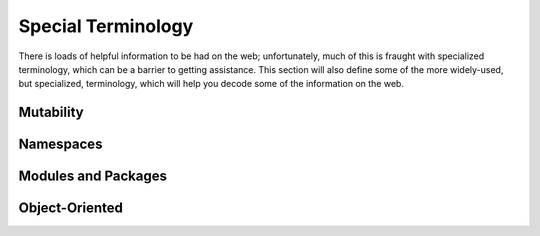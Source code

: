 Special Terminology
===================

There is loads of helpful information to be had on the web; unfortunately,
much of this is fraught with specialized terminology, which can be a barrier
to getting assistance. This section will also define some of the more
widely-used, but specialized, terminology, which will help you decode some of
the information on the web.

.. _mutable:

Mutability
----------

Namespaces
----------

Modules and Packages
--------------------

Object-Oriented
---------------



